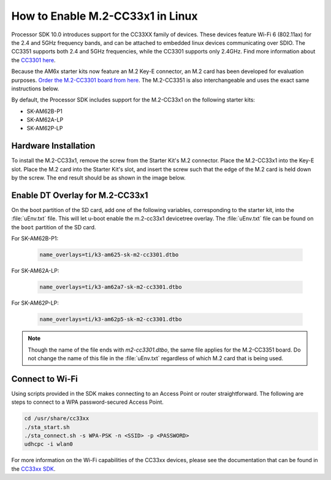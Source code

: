 .. _enable_m2cc3301:

#################################
How to Enable M.2-CC33x1 in Linux
#################################

Processor SDK 10.0 introduces support for the CC33XX family of devices.
These devices feature Wi-Fi 6 (802.11ax) for the 2.4 and 5GHz frequency bands,
and can be attached to embedded linux devices communicating over SDIO.
The CC3351 supports both 2.4 and 5GHz frequencies, while the CC3301 supports only 2.4GHz.
Find more information about the `CC3301 here <https://www.ti.com/product/CC3301>`_.

Because the AM6x starter kits now feature an M.2 Key-E connector, an M.2 card has been
developed for evaluation purposes. `Order the M.2-CC3301 board from here <https://www.ti.com/tool/M2-CC3301>`_.
The M.2-CC3351 is also interchangeable and uses the exact same instructions below. 

By default, the Processor SDK includes support for the M.2-CC33x1 on the following starter kits:

* SK-AM62B-P1
* SK-AM62A-LP
* SK-AM62P-LP

*********************
Hardware Installation
*********************

To install the M.2-CC33x1, remove the screw from the Starter Kit's M.2 connector. Place the M.2-CC33x1 into the
Key-E slot. Place the M.2 card into the Starter Kit's slot, and insert the screw such that the edge of the
M.2 card is held down by the screw. The end result should be as shown in the image below.

.. Image:: /images/m2-cc3351.jpg
     :align: center
     :height: 360

********************************
Enable DT Overlay for M.2-CC33x1
********************************

.. ifconfig:: CONFIG_sdk in ('SITARA')

    After flashing the SD card with the :file:`tisdk-default-image`, mount the SD card onto a host computer, if not done already.

.. ifconfig:: CONFIG_sdk in ('DebianSDK')

    After flashing the SD card with the :file:`tisdk-debian-trixie-image`, mount the SD card onto a host computer, if not done already.

On the boot partition of the SD card, add one of the following variables, corresponding to the starter kit,
into the :file:`uEnv.txt` file. This will let u-boot enable the m.2-cc33x1 devicetree overlay. The :file:`uEnv.txt` file can be found on the ``boot``
partition of the SD card. 

For SK-AM62B-P1: 

    .. code-block:: console

        name_overlays=ti/k3-am625-sk-m2-cc3301.dtbo

For SK-AM62A-LP: 

    .. code-block:: console

        name_overlays=ti/k3-am62a7-sk-m2-cc3301.dtbo

For SK-AM62P-LP: 

    .. code-block:: console

        name_overlays=ti/k3-am62p5-sk-m2-cc3301.dtbo



.. note:: 

    Though the name of the file ends with `m2-cc3301.dtbo`, the same file applies for the M.2-CC3351 board.
    Do not change the name of this file in the :file:`uEnv.txt` regardless of which M.2 card that is being used.


****************
Connect to Wi-Fi
****************

Using scripts provided in the SDK makes connecting to an Access Point or router straightforward.
The following are steps to connect to a WPA password-secured Access Point. 

.. code-block:: console

    cd /usr/share/cc33xx
    ./sta_start.sh
    ./sta_connect.sh -s WPA-PSK -n <SSID> -p <PASSWORD>
    udhcpc -i wlan0

For more information on the Wi-Fi capabilities of the CC33xx devices, please 
see the documentation that can be found in the `CC33xx SDK <https://www.ti.com/tool/CC33XX-SOFTWARE>`_.
